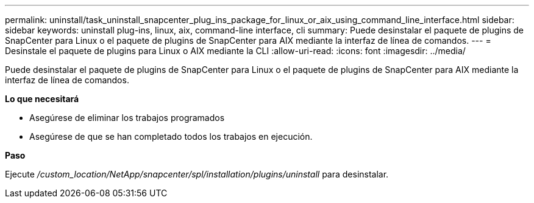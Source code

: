 ---
permalink: uninstall/task_uninstall_snapcenter_plug_ins_package_for_linux_or_aix_using_command_line_interface.html 
sidebar: sidebar 
keywords: uninstall plug-ins, linux, aix, command-line interface, cli 
summary: Puede desinstalar el paquete de plugins de SnapCenter para Linux o el paquete de plugins de SnapCenter para AIX mediante la interfaz de línea de comandos. 
---
= Desinstale el paquete de plugins para Linux o AIX mediante la CLI
:allow-uri-read: 
:icons: font
:imagesdir: ../media/


[role="lead"]
Puede desinstalar el paquete de plugins de SnapCenter para Linux o el paquete de plugins de SnapCenter para AIX mediante la interfaz de línea de comandos.

*Lo que necesitará*

* Asegúrese de eliminar los trabajos programados
* Asegúrese de que se han completado todos los trabajos en ejecución.


*Paso*

Ejecute _/custom_location/NetApp/snapcenter/spl/installation/plugins/uninstall_ para desinstalar.
